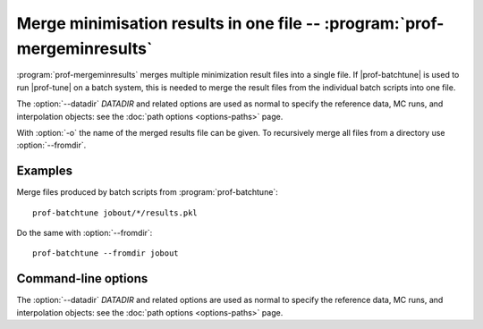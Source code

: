 Merge minimisation results in one file -- :program:`prof-mergeminresults`
-------------------------------------------------------------------------

.. create some short-cuts to link to other documents
.. |prof-batchtune| replace:: :doc:`prof-batchtune <prof-batchtune>`
.. |prof-tune| replace:: :doc:`prof-tune <prof-tune>`

.. program:: prof-mergeminresults

:program:`prof-mergeminresults` merges multiple minimization result
files into a single file. If |prof-batchtune| is used to run |prof-tune|
on a batch system, this is needed to merge the result files from the
individual batch scripts into one file.

The :option:`--datadir` `DATADIR` and related options are used as normal to
specify the reference data, MC runs, and interpolation objects: see the :doc:`path
options <options-paths>` page.

With :option:`-o` the name of the merged results file can be given. To
recursively merge all files from a directory use :option:`--fromdir`.

Examples
^^^^^^^^

Merge files produced by batch scripts from :program:`prof-batchtune`::

    prof-batchtune jobout/*/results.pkl

Do the same with :option:`--fromdir`::

    prof-batchtune --fromdir jobout


Command-line options
^^^^^^^^^^^^^^^^^^^^

The :option:`--datadir` `DATADIR` and related options are used as normal to
specify the reference data, MC runs, and interpolation objects: see the :doc:`path
options <options-paths>` page.

.. cmdoption:: --fromdir

    Interprete first argument as directory and recursively merge all
    :file:`*.pkl` files in this directory.
